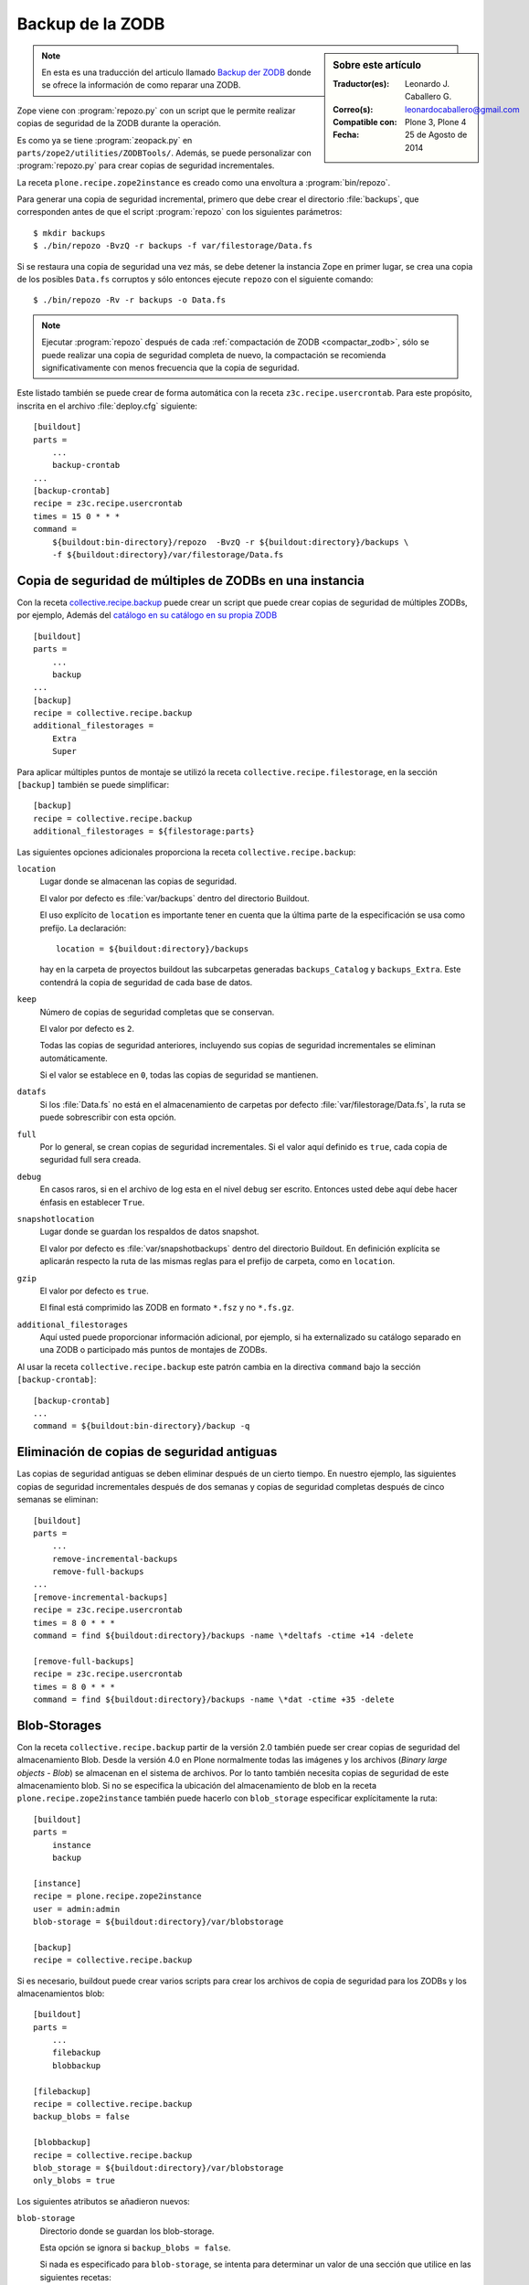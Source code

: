 .. -*- coding: utf-8 -*-

.. _backup_zodb:

Backup de la ZODB
=================

.. sidebar:: Sobre este artículo

    :Traductor(es): Leonardo J. Caballero G.
    :Correo(s): leonardocaballero@gmail.com
    :Compatible con: Plone 3, Plone 4
    :Fecha: 25 de Agosto de 2014

.. note::
    En esta es una traducción del articulo llamado `Backup der ZODB`_ donde 
    se ofrece la información de como reparar una ZODB.

Zope viene con :program:`repozo.py` con un script que le permite realizar 
copias de seguridad de la ZODB durante la operación. 

Es como ya se tiene :program:`zeopack.py` en ``parts/zope2/utilities/ZODBTools/``. 
Además, se puede personalizar con :program:`repozo.py` para crear copias de seguridad
incrementales. 

La receta ``plone.recipe.zope2instance`` es creado como una envoltura a :program:`bin/repozo`.

Para generar una copia de seguridad incremental, primero que debe crear el 
directorio :file:`backups`, que corresponden antes de que el script :program:`repozo` 
con los siguientes parámetros:

::

    $ mkdir backups
    $ ./bin/repozo -BvzQ -r backups -f var/filestorage/Data.fs

Si se restaura una copia de seguridad una vez más, se debe detener la instancia
Zope en primer lugar, se crea una copia de los posibles ``Data.fs`` corruptos 
y sólo entonces ejecute ``repozo`` con el siguiente comando:

::

    $ ./bin/repozo -Rv -r backups -o Data.fs

.. note::
    Ejecutar :program:`repozo` después de cada :ref:`compactación de ZODB <compactar_zodb>`, 
    sólo se puede realizar una copia de seguridad completa de nuevo, la compactación se recomienda
    significativamente con menos frecuencia que la copia de seguridad. 

Este listado también se puede crear de forma automática con la receta ``z3c.recipe.usercrontab``. 
Para este propósito, inscrita en el archivo :file:`deploy.cfg` siguiente:

::

    [buildout]
    parts =
        ...
        backup-crontab
    ...
    [backup-crontab]
    recipe = z3c.recipe.usercrontab
    times = 15 0 * * *
    command =
        ${buildout:bin-directory}/repozo  -BvzQ -r ${buildout:directory}/backups \
        -f ${buildout:directory}/var/filestorage/Data.fs

Copia de seguridad de múltiples de ZODBs en una instancia
~~~~~~~~~~~~~~~~~~~~~~~~~~~~~~~~~~~~~~~~~~~~~~~~~~~~~~~~~

Con la receta `collective.recipe.backup <http://pypi.python.org/pypi/collective.recipe.backup>`_
puede crear un script que puede crear copias de seguridad de múltiples ZODBs, por ejemplo, 
Además del `catálogo en su catálogo en su propia ZODB <http://www.plone-entwicklerhandbuch.de/plone-entwicklerhandbuch/produktivserver/performance/zcatalog/katalog-in-eigener-zodb>`_

::

    [buildout]
    parts =
        ...
        backup
    ...
    [backup]
    recipe = collective.recipe.backup
    additional_filestorages =
        Extra
        Super

Para aplicar múltiples puntos de montaje se utilizó la receta
``collective.recipe.filestorage``, en la sección ``[backup]`` 
también se puede simplificar:

::

    [backup]
    recipe = collective.recipe.backup
    additional_filestorages = ${filestorage:parts}

Las siguientes opciones adicionales proporciona la receta ``collective.recipe.backup``:

``location``
    Lugar donde se almacenan las copias de seguridad.

    El valor por defecto es :file:`var/backups` dentro del 
    directorio Buildout.

    El uso explícito de ``location`` es importante tener en cuenta que 
    la última parte de la especificación se usa como prefijo. La declaración:

    ::

        location = ${buildout:directory}/backups

    hay en la carpeta de proyectos buildout las subcarpetas generadas
    ``backups_Catalog`` y ``backups_Extra``. Este contendrá la copia de 
    seguridad de cada base de datos.

``keep``
    Número de copias de seguridad completas que se conservan.

    El valor por defecto es ``2``. 

    Todas las copias de seguridad anteriores, incluyendo sus copias de 
    seguridad incrementales se eliminan automáticamente. 

    Si el valor se establece en ``0``, todas las copias de seguridad se
    mantienen.

``datafs``
    Si los :file:`Data.fs` no está en el almacenamiento de carpetas por defecto
    :file:`var/filestorage/Data.fs`, la ruta se puede sobrescribir con esta opción.

``full``
    Por lo general, se crean copias de seguridad incrementales. Si el valor 
    aquí definido es ``true``, cada copia de seguridad full sera creada.

``debug``
    En casos raros, si en el archivo de log esta en el nivel ``debug``
    ser escrito. Entonces usted debe aquí debe hacer énfasis en establecer
    ``True``.

``snapshotlocation``
    Lugar donde se guardan los respaldos de datos snapshot. 

    El valor por defecto es :file:`var/snapshotbackups` dentro del 
    directorio Buildout. En definición explícita se aplicarán respecto 
    la ruta de las mismas reglas para el prefijo de carpeta, como en 
    ``location``.

``gzip``
    El valor por defecto es ``true``. 

    El final está comprimido las ZODB en formato ``*.fsz`` y no ``*.fs.gz``.

``additional_filestorages``
    Aquí usted puede proporcionar información adicional, por ejemplo, si ha
    externalizado su catálogo separado en una ZODB o participado más puntos 
    de montajes de ZODBs.

Al usar la receta ``collective.recipe.backup`` este patrón cambia 
en la directiva ``command`` bajo la sección ``[backup-crontab]``:

::

    [backup-crontab]
    ...
    command = ${buildout:bin-directory}/backup -q

Eliminación de copias de seguridad antiguas
~~~~~~~~~~~~~~~~~~~~~~~~~~~~~~~~~~~~~~~~~~~

Las copias de seguridad antiguas se deben eliminar después de un cierto tiempo. 
En nuestro ejemplo, las siguientes copias de seguridad incrementales después de dos 
semanas y copias de seguridad completas después de cinco semanas se eliminan:

::

    [buildout]
    parts =
        ...
        remove-incremental-backups
        remove-full-backups
    ...
    [remove-incremental-backups]
    recipe = z3c.recipe.usercrontab
    times = 8 0 * * *
    command = find ${buildout:directory}/backups -name \*deltafs -ctime +14 -delete

    [remove-full-backups]
    recipe = z3c.recipe.usercrontab
    times = 8 0 * * *
    command = find ${buildout:directory}/backups -name \*dat -ctime +35 -delete

.. _blob_storage:

Blob-Storages
~~~~~~~~~~~~~

Con la receta ``collective.recipe.backup`` partir de la versión 2.0
también puede ser crear copias de seguridad del almacenamiento
Blob. Desde la versión 4.0 en Plone normalmente todas las imágenes
y los archivos (*Binary large objects - Blob*) se almacenan en el
sistema de archivos. Por lo tanto también necesita copias de seguridad
de este almacenamiento blob. Si no se especifica la ubicación del
almacenamiento de blob en la receta ``plone.recipe.zope2instance`` también
puede hacerlo con ``blob_storage`` especificar explícitamente la ruta:

::

    [buildout]
    parts =
        instance
        backup

    [instance]
    recipe = plone.recipe.zope2instance
    user = admin:admin
    blob-storage = ${buildout:directory}/var/blobstorage

    [backup]
    recipe = collective.recipe.backup

Si es necesario, buildout puede crear varios scripts para crear los archivos de
copia de seguridad para los ZODBs y los almacenamientos blob:

::

    [buildout]
    parts =
        ...
        filebackup
        blobbackup

    [filebackup]
    recipe = collective.recipe.backup
    backup_blobs = false

    [blobbackup]
    recipe = collective.recipe.backup
    blob_storage = ${buildout:directory}/var/blobstorage
    only_blobs = true

Los siguientes atributos se añadieron nuevos:

``blob-storage``
    Directorio donde se guardan los blob-storage.

    Esta opción se ignora si ``backup_blobs = false``. 

    Si nada es especificado para ``blob-storage``, se intenta 
    para determinar un valor de una sección que utilice en las 
    siguientes recetas:

    -  ``plone.recipe.zeoserver``
    -  ``plone.recipe.zope2instance``
    -  ``plone.recipe.zope2zeoserver``

``blob_storage``
    Notación alternativa para ``blob_storage`` desde la receta
    ``plone.recipe.zope2instance`` también se utiliza esta variable, 
    en pero ``collective.recipe.backup`` sin embargo, se utilizan 
    guiones bajos.


``backup_blobs``
    Si se especifica o determina un valor para ``blob-storage`` 
    por lo general las copias de seguridad de los blobstorage serán
    creado. Puede esto prevenirse usando ``backup_blobs = false``.

``blobbackuplocation``
    Directorio donde se almacenan los archivos de copia de seguridad. 

    El valor por defecto es :file:`var/blobstoragebackups` dentro del 
    directorio Buildout.

``blobsnapshotlocation``
    Directorio donde se crean las copias de seguridad snapshots.

    El valor por defecto es :file:`var/blobstoragesnapshots` en 
    Directorio Buildout.

``only_blobs``
    Esto sólo creara una copia de seguridad de los Blob-Storages, no 
    los ZODBs.

    El valor por defecto es ``false``.

``use_rsync``
    Use el programa :program:`rsync` con *Hard Links* para crear las 
    copias de seguridad de blob.

    El valor por defecto es ``true``.

    Si el programa :program:`rsync` no está instalado, o debido a que los *Hard Links* 
    no funcionan (*Windows*), en este caso el atributo debe establecerse 
    en ``false``. Entonces se crea una copia simple con ``shutil.copytree``
    de Python.

Varios Blob-Storages
~~~~~~~~~~~~~~~~~~~~

Actualmente los tipos soportados por la receta ``collective.recipe.backup`` 
no Blob-Storages adicionales. Para esto posiblemente tendría que ser creado
su propia sección Buildout, lo que crea un segundo conjunto de scripts de
copia de seguridad, por ejemplo:


::

    [extrablobbackup]
    recipe = collective.recipe.backup
    blob_storage = ${buildout:directory}/var/extrablobstorage
    only_blobs = true

rsync
~~~~~

De uso común es la receta ``collective.recipe.backup`` y la herramienta :program:`rsync`
para crear la copia de seguridad. Aquí se conocen. Los *hard links* creados para
ahorrar espacio en disco y crear copias de seguridad incrementales. Sin embargo,
para esto se requiere de Linux / Unix o Mac OS X.

Con el programa :program:`rsync` ahora también puede ser usado para crear copias
de seguridad en servidores remotos: usando el script `rsync-backup.sh`_

Para el sistema operativo Windows, debería ejecutarse usando el programa `Cygwin`_. 
Si no, puede establecerse esto ``use_rsync = false`` y el directorio de almacenamiento 
de blob se copia a continuación de la copia de seguridad.

collective.recipe.rsync
^^^^^^^^^^^^^^^^^^^^^^^

Alternativamente, se utiliza la receta `collective.recipe.rsync <http://pypi.python.org/pypi/collective.recipe.rsync>`_. Para este propósito, 
por ejemplo, cree el archivo :file:`rsync.cfg` con la siguiente contenido:

::

    [rsync-file]
    recipe = collective.recipe.rsync
    source = veit-schiele.de:/srv/www.veit-schiele.de/var/filestorage/Data.fs
    target = var/filestorage/Data.fs
    script = true

    [rsync-blob]
    recipe = collective.recipe.rsync
    source = veit-schiele.de:/srv/www.veit-schiele.de/var/blobstorage/
    target = var/blobstorage/
    script = true

``script``
    Por lo general, ``collective.recipe.rsync`` llama a :program:`rsync` durante
    la instalación de la receta. Si un script adecuado (con el nombre de 
    la sección) se crea, este mismo más adelante a de ser llamado como una
    tarea de :program:`cron` para ejecutar el programa :program:`rsync`. Esto es sólo para
    asegurarse de que el script ``rsync-file`` este ejecutado antes de ejecutar
    el script ``rsync-blob``.

``port``
    Opcionalmente, puede especificar un puerto alternativo para :program:`rsync`.

.. tip::
    Para obtener más información sobre el comando :program:`rsync` consulte el el artículo 
    de Mike Rubel: `Easy Automated Snapshot-Style Backups with Linux and Rsync`_.

Referencias
~~~~~~~~~~~

- `Backup der ZODB`_.

.. _Backup der ZODB: http://www.plone-entwicklerhandbuch.de/plone-entwicklerhandbuch/produktivserver/backup-der-zodb
.. _rsync-backup.sh: https://gist.github.com/macagua/a20c3fd337c33395b507
.. _Easy Automated Snapshot-Style Backups with Linux and Rsync: http://www.mikerubel.org/computers/rsync_snapshots/
.. _Cygwin: https://www.cygwin.com/
